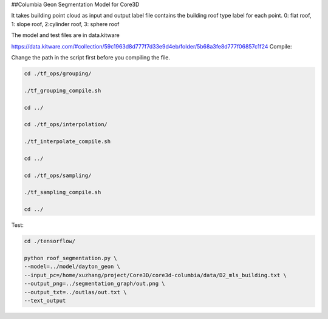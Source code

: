##Columbia Geon Segmentation Model for Core3D

It takes building point cloud as input and output label file contains the building roof type label for each point. 0: flat roof, 1: slope roof, 2:cylinder roof, 3: sphere roof 

The model and test files are in data.kitware

https://data.kitware.com/#collection/59c1963d8d777f7d33e9d4eb/folder/5b68a3fe8d777f06857c1f24
Compile:

Change the path in the script first before you compiling the file.

.. code-block:: bash

    cd ./tf_ops/grouping/

    ./tf_grouping_compile.sh

    cd ../

    cd ./tf_ops/interpolation/

    ./tf_interpolate_compile.sh

    cd ../

    cd ./tf_ops/sampling/

    ./tf_sampling_compile.sh

    cd ../


Test:

.. code-block:: bash

    cd ./tensorflow/

    python roof_segmentation.py \
    --model=../model/dayton_geon \
    --input_pc=/home/xuzhang/project/Core3D/core3d-columbia/data/D2_mls_building.txt \
    --output_png=../segmentation_graph/out.png \
    --output_txt=../outlas/out.txt \
    --text_output

